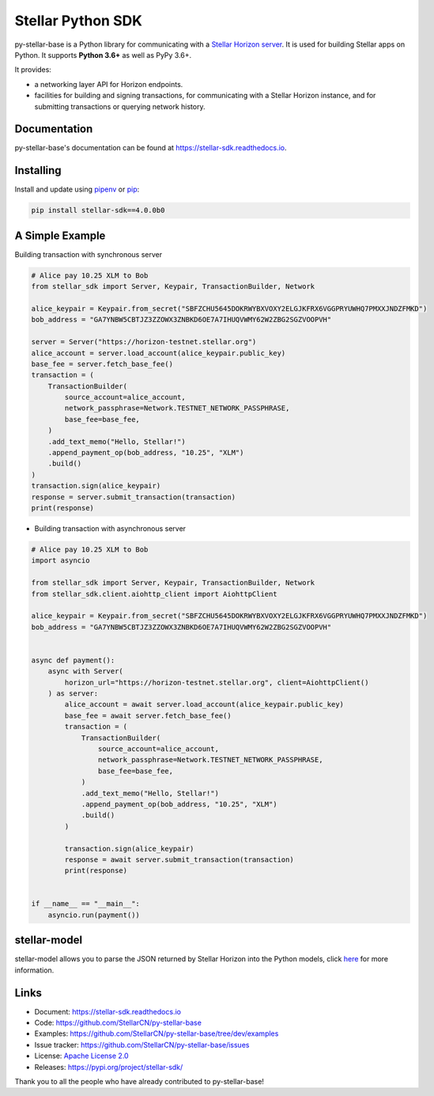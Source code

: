 Stellar Python SDK
==================

.. image:: https://img.shields.io/github/workflow/status/StellarCN/py-stellar-base/GitHub%20Action/master?style=flat-square&maxAge=1800
    :alt: GitHub Action
    :target: https://github.com/StellarCN/py-stellar-base/actions

.. image:: https://img.shields.io/readthedocs/stellar-sdk.svg?style=flat-square&maxAge=1800
    :alt: Read the Docs
    :target: https://stellar-sdk.readthedocs.io/en/latest/

.. image:: https://img.shields.io/pypi/dm/stellar-sdk?style=flat-square
    :alt: PyPI - Downloads
    :target: https://pypi.python.org/pypi/stellar-sdk

.. image:: https://img.shields.io/codeclimate/maintainability/StellarCN/py-stellar-base?style=flat-square&maxAge=1800
    :alt: Code Climate maintainability
    :target: https://codeclimate.com/github/StellarCN/py-stellar-base/maintainability

.. image:: https://img.shields.io/codecov/c/github/StellarCN/py-stellar-base/v2?style=flat-square&maxAge=1800
    :alt: Codecov
    :target: https://codecov.io/gh/StellarCN/py-stellar-base

.. image:: https://img.shields.io/pypi/v/stellar-sdk.svg?style=flat-square&maxAge=1800
    :alt: PyPI
    :target: https://pypi.python.org/pypi/stellar-sdk

.. image:: https://img.shields.io/badge/python-3.6%20%7C%203.7%20%7C%203.8%20%7C%203.9-blue?style=flat-square
    :alt: Python - Version
    :target: https://pypi.python.org/pypi/stellar-sdk

.. image:: https://img.shields.io/badge/implementation-cpython%20%7C%20pypy-blue?style=flat-square
    :alt: PyPI - Implementation
    :target: https://pypi.python.org/pypi/stellar-sdk

.. image:: https://img.shields.io/badge/Stellar%20Protocol-17-blue?style=flat-square
    :alt: Stellar Protocol
    :target: https://www.stellar.org/developers/guides/concepts/scp.html

.. image:: https://img.shields.io/badge/Horizon%20Version-2.1.0-blue?style=flat-square
    :alt: Horizon Version
    :target: https://github.com/stellar/go/releases/tag/horizon-v2.1.0

py-stellar-base is a Python library for communicating with
a `Stellar Horizon server`_. It is used for building Stellar apps on Python. It supports **Python 3.6+** as
well as PyPy 3.6+.

It provides:

- a networking layer API for Horizon endpoints.
- facilities for building and signing transactions, for communicating with a Stellar Horizon instance, and for submitting transactions or querying network history.

Documentation
-------------
py-stellar-base's documentation can be found at https://stellar-sdk.readthedocs.io.

Installing
----------

Install and update using `pipenv`_ or `pip`_:

.. code-block:: text

    pip install stellar-sdk==4.0.0b0


A Simple Example
----------------

Building transaction with synchronous server

.. code-block:: python

    # Alice pay 10.25 XLM to Bob
    from stellar_sdk import Server, Keypair, TransactionBuilder, Network

    alice_keypair = Keypair.from_secret("SBFZCHU5645DOKRWYBXVOXY2ELGJKFRX6VGGPRYUWHQ7PMXXJNDZFMKD")
    bob_address = "GA7YNBW5CBTJZ3ZZOWX3ZNBKD6OE7A7IHUQVWMY62W2ZBG2SGZVOOPVH"

    server = Server("https://horizon-testnet.stellar.org")
    alice_account = server.load_account(alice_keypair.public_key)
    base_fee = server.fetch_base_fee()
    transaction = (
        TransactionBuilder(
            source_account=alice_account,
            network_passphrase=Network.TESTNET_NETWORK_PASSPHRASE,
            base_fee=base_fee,
        )
        .add_text_memo("Hello, Stellar!")
        .append_payment_op(bob_address, "10.25", "XLM")
        .build()
    )
    transaction.sign(alice_keypair)
    response = server.submit_transaction(transaction)
    print(response)


* Building transaction with asynchronous server

.. code-block:: python

    # Alice pay 10.25 XLM to Bob
    import asyncio

    from stellar_sdk import Server, Keypair, TransactionBuilder, Network
    from stellar_sdk.client.aiohttp_client import AiohttpClient

    alice_keypair = Keypair.from_secret("SBFZCHU5645DOKRWYBXVOXY2ELGJKFRX6VGGPRYUWHQ7PMXXJNDZFMKD")
    bob_address = "GA7YNBW5CBTJZ3ZZOWX3ZNBKD6OE7A7IHUQVWMY62W2ZBG2SGZVOOPVH"


    async def payment():
        async with Server(
            horizon_url="https://horizon-testnet.stellar.org", client=AiohttpClient()
        ) as server:
            alice_account = await server.load_account(alice_keypair.public_key)
            base_fee = await server.fetch_base_fee()
            transaction = (
                TransactionBuilder(
                    source_account=alice_account,
                    network_passphrase=Network.TESTNET_NETWORK_PASSPHRASE,
                    base_fee=base_fee,
                )
                .add_text_memo("Hello, Stellar!")
                .append_payment_op(bob_address, "10.25", "XLM")
                .build()
            )

            transaction.sign(alice_keypair)
            response = await server.submit_transaction(transaction)
            print(response)


    if __name__ == "__main__":
        asyncio.run(payment())

stellar-model
-------------
stellar-model allows you to parse the JSON returned by Stellar Horizon
into the Python models, click `here <https://github.com/StellarCN/stellar-model>`_ for more information.

Links
-----
* Document: https://stellar-sdk.readthedocs.io
* Code: https://github.com/StellarCN/py-stellar-base
* Examples: https://github.com/StellarCN/py-stellar-base/tree/dev/examples
* Issue tracker: https://github.com/StellarCN/py-stellar-base/issues
* License: `Apache License 2.0 <https://github.com/StellarCN/py-stellar-base/blob/master/LICENSE>`_
* Releases: https://pypi.org/project/stellar-sdk/

Thank you to all the people who have already contributed to py-stellar-base!

.. _Stellar Horizon server: https://github.com/stellar/go/tree/master/services/horizon
.. _pip: https://pip.pypa.io/en/stable/quickstart/
.. _pipenv: https://github.com/pypa/pipenv
